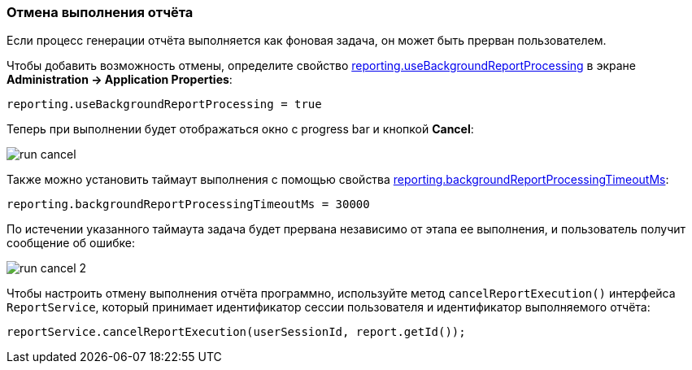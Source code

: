 :sourcesdir: ../../../source

[[run_cancel]]
=== Отмена выполнения отчёта

Если процесс генерации отчёта выполняется как фоновая задача, он может быть прерван пользователем.

Чтобы добавить возможность отмены, определите свойство <<reporting.useBackgroundReportProcessing,reporting.useBackgroundReportProcessing>> в экране *Administration -> Application Properties*:

[source, groovy]
----
reporting.useBackgroundReportProcessing = true
----

Теперь при выполнении будет отображаться окно с progress bar и кнопкой *Cancel*:

image::run_cancel.png[align="center"]

Также можно установить таймаут выполнения с помощью свойства <<reporting.backgroundReportProcessingTimeoutMs,reporting.backgroundReportProcessingTimeoutMs>>:

[source, groovy]
----
reporting.backgroundReportProcessingTimeoutMs = 30000
----

По истечении указанного таймаута задача будет прервана независимо от этапа ее выполнения, и пользователь получит сообщение об ошибке:

image::run_cancel_2.png[align="center"]

Чтобы настроить отмену выполнения отчёта программно, используйте метод `cancelReportExecution()` интерфейса `ReportService`, который принимает идентификатор сессии пользователя и идентификатор выполняемого отчёта:

[source, java]
----
reportService.cancelReportExecution(userSessionId, report.getId());
----

